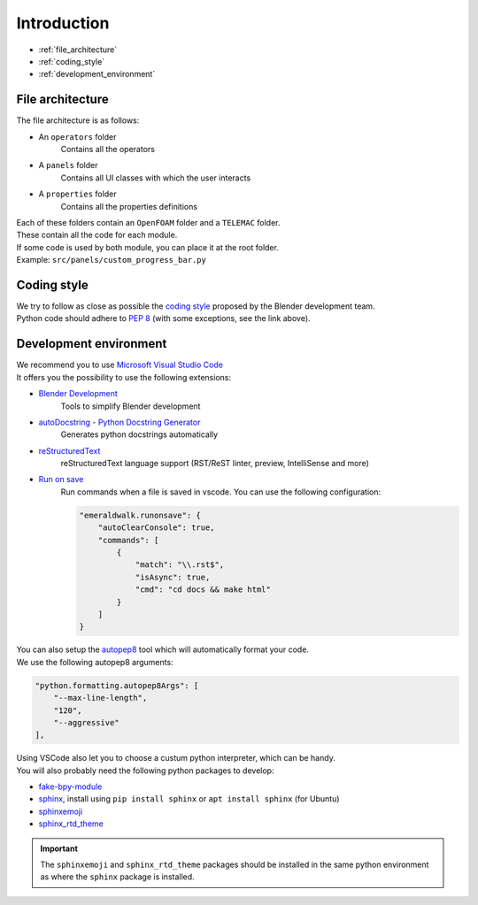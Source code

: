Introduction
============

* :ref:`file_architecture`
* :ref:`coding_style`
* :ref:`development_environment`

.. _file_architecture:

File architecture
##################

| The file architecture is as follows:

* An ``operators`` folder
    | Contains all the operators
* A ``panels`` folder
    | Contains all UI classes with which the user interacts
* A ``properties`` folder
    | Contains all the properties definitions

| Each of these folders contain an ``OpenFOAM`` folder and a ``TELEMAC`` folder.
| These contain all the code for each module.

| If some code is used by both module, you can place it at the root folder.
| Example: ``src/panels/custom_progress_bar.py``

.. _coding_style:

Coding style
############

| We try to follow as close as possible the `coding style <https://wiki.blender.org/wiki/Style_Guide/Python>`_ proposed by the Blender development team.
| Python code should adhere to `PEP 8 <https://peps.python.org/pep-0008/>`_ (with some exceptions, see the link above).

.. _development_environment:

Development environment
#######################

| We recommend you to use `Microsoft Visual Studio Code <https://code.visualstudio.com/>`_
| It offers you the possibility to use the following extensions:

* `Blender Development <https://marketplace.visualstudio.com/items?itemName=JacquesLucke.blender-development>`_
    | Tools to simplify Blender development
* `autoDocstring - Python Docstring Generator <https://marketplace.visualstudio.com/items?itemName=njpwerner.autodocstring>`_
    | Generates python docstrings automatically
* `reStructuredText <https://marketplace.visualstudio.com/items?itemName=lextudio.restructuredtext>`_
    | reStructuredText language support (RST/ReST linter, preview, IntelliSense and more)
* `Run on save <https://marketplace.visualstudio.com/items?itemName=emeraldwalk.RunOnSave>`_
    | Run commands when a file is saved in vscode. You can use the following configuration:
    
    .. code-block:: json

        "emeraldwalk.runonsave": {
            "autoClearConsole": true,
            "commands": [
                {
                    "match": "\\.rst$",
                    "isAsync": true,
                    "cmd": "cd docs && make html"
                }
            ]
        }

| You can also setup the `autopep8 <https://code.visualstudio.com/docs/python/editing#_formatting>`_ tool which will automatically format your code.
| We use the following autopep8 arguments:

.. code-block:: json

    "python.formatting.autopep8Args": [
        "--max-line-length",
        "120",
        "--aggressive"
    ],

| Using VSCode also let you to choose a custum python interpreter, which can be handy.
| You will also probably need the following python packages to develop:

* `fake-bpy-module <https://pypi.org/project/fake-bpy-module-latest/>`_
* `sphinx <https://pypi.org/project/Sphinx/>`_, install using ``pip install sphinx`` or ``apt install sphinx`` (for Ubuntu)
* `sphinxemoji <https://pypi.org/project/sphinxemoji/>`_
* `sphinx_rtd_theme <https://pypi.org/project/sphinx-rtd-theme/>`_

.. important::
    The ``sphinxemoji`` and ``sphinx_rtd_theme`` packages should be installed in the same python environment as where the ``sphinx`` package is installed.